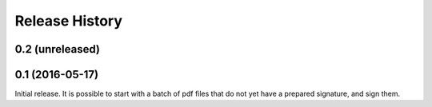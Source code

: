 .. :changelog:

Release History
---------------

0.2 (unreleased)
++++++++++++++++


0.1 (2016-05-17)
++++++++++++++++

Initial release. It is possible to start with a batch of pdf files that do not
yet have a prepared signature, and sign them.
